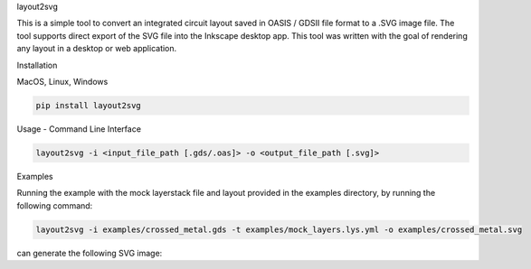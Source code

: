 .. raw:: html

   <h1 align="center">

layout2svg

.. raw:: html

   </h1>

.. container::

   .. raw:: html

      <p>

   This is a simple tool to convert an integrated circuit layout saved
   in OASIS / GDSII file format to a .SVG image file. The tool supports
   direct export of the SVG file into the Inkscape desktop app. This
   tool was written with the goal of rendering any layout in a desktop
   or web application.

   .. raw:: html

      </p>

.. raw:: html

   <h2 align="center">

Installation

.. raw:: html

   </h2>

.. raw:: html

   <h3 align="center">

MacOS, Linux, Windows

.. raw:: html

   </h3>

.. code:: bash

   pip install layout2svg

.. raw:: html

   <h2 align="center">

Usage - Command Line Interface

.. raw:: html

   </h2>

.. code:: bash

   layout2svg -i <input_file_path [.gds/.oas]> -o <output_file_path [.svg]>

.. raw:: html

   <h2 align="center">

Examples

.. raw:: html

   </h2>

.. raw:: html

   <p>

Running the example with the mock layerstack file and layout provided in
the examples directory, by running the following command:

.. raw:: html

   </p>

.. code:: bash

   layout2svg -i examples/crossed_metal.gds -t examples/mock_layers.lys.yml -o examples/crossed_metal.svg

.. raw:: html

   <p>

can generate the following SVG image:

.. raw:: html

   </p>

.. raw:: html

   <p align="center">

.. raw:: html

   </p>
